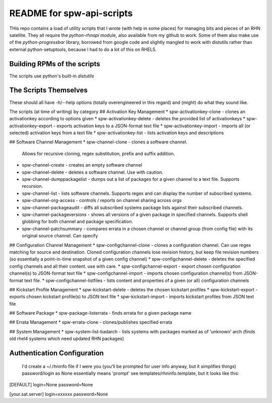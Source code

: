 ==========================
README for spw-api-scripts
==========================

THis repo contains a load of utility scripts that I wrote (with help in some places) for managing bits and pieces of an RHN satellite.
They all require the *python-rhnapi* module, also available from my github to work.
Some of them also make use of the *python-progressbar* library, borrowed from google code and slightly mangled to work with distutils rather than external python-setuptools, because I had to do a lot of this on RHEL5.

Building RPMs of the scripts
----------------------------
The scripts use python's built-in *distutils*

The Scripts Themselves
----------------------
These should all have -h/--help options (totally overengineered in this regard) and (might) do what they sound like.

The scripts (at time of writing) by category
## Activation Key Management
*   spw-activationkey-clone     - clones an activationkey according to options given
*   spw-activationkey-delete    - deletes the provided list of activationkeys
*   spw-activationkey-export    - exports activation keys to a JSON-format text file
*   spw-activationkey-import    - imports all (or selected) activation keys from a text file 
*   spw-activationkey-list      - lists activation keys and descriptions

## Software Channel Management
*   spw-channel-clone           - clones a software channel.
                                  Allows for recursive cloning, regex substitution, prefix and suffix addition.
*   spw-channel-create          - creates an empty software channel
*   spw-channel-delete          - deletes a software channel. Use with caution.
*   spw-channel-dumppackagelist - dumps out a list of packages for a given channel to a text file. Supports recursion.
*   spw-channel-list            - lists software channels. Supports regex and can display the number of subscribed systems.
*   spw-channel-org-access      - controls / reports on channel sharing across orgs
*   spw-channel-packageaudit    - diffs all subscribed systems package lists against their subscribed channels.
*   spw-channel-packageversions - shows all versions of a given package in specified channels. Supports shell globbing for both channel and package specification.
*   spw-channel-patchsummary    - compares errata in a chosen channel or channel group (from config file) with its original source channel. Can specify

## Configuration Channel Management
*   spw-configchannel-clone     - clones a configuration channel. Can use regex matching for source and destination. Cloned configuration channels lose revision history, but keep file revision numbers (so essentially a point-in-time snapshot of a given config channel)
*   spw-configchannel-delete    - deletes the specified config channels and all their content. use with care.
*   spw-configchannel-export    - export chosen configuration channel(s) to JSON-format text file
*   spw-configchannel-import    - imports chosen configuration channel(s) from JSON-format text file.
*   spw-configchannel-listfiles - lists content and properties of a given (or all) configuration channels

## Kickstart Profile Management
*   spw-kickstart-delete        - deletes the chosen kickstart profiles
*   spw-kickstart-export        - exports chosen kickstart profile(s) to JSON text file
*   spw-kickstart-import        - imports kickstart profiles from JSON text file

## Software Package
*   spw-package-listerrata      - finds errata for a given package name

## Errata Management
*   spw-errata-clone            - clones/publishes specified errata

## System Management
*   spw-system-list-badarch     - lists systems with packages marked as of 'unknown' arch (finds old rhel4 systems which need updated RHN packages)


Authentication Configuration
----------------------------
  I'd create a ~/.rhninfo file if I were you (you'll be prompted for user info anyway, but it simplifies things)
  password/login as None essentially means 'prompt'
  see templates/rhninfo.template, but it looks like this:

[DEFAULT]
login=None
password=None

[your.sat.server]
login=xxxxxx
password=None

